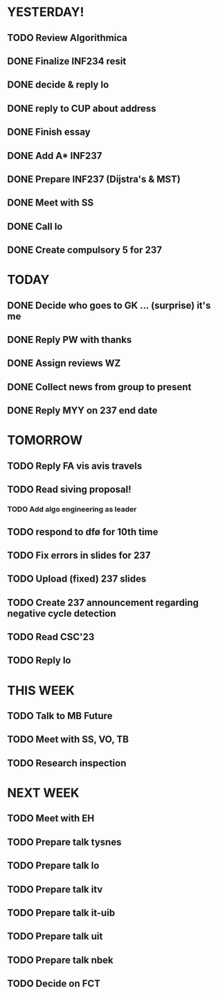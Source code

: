 * YESTERDAY!
** TODO Review Algorithmica
** DONE Finalize INF234 resit
** DONE decide & reply lo
** DONE reply to CUP about address
** DONE Finish essay
** DONE Add A* INF237
** DONE Prepare INF237 (Dijstra's & MST)
** DONE Meet with SS
** DONE Call lo
** DONE Create compulsory 5 for 237
* TODAY
** DONE Decide who goes to GK ... (surprise) it's me
** DONE Reply PW with thanks
** DONE Assign reviews WZ
** DONE Collect news from group to present
** DONE Reply MYY on 237 end date
* TOMORROW
** TODO Reply FA vis avis travels
** TODO Read siving proposal!
*** TODO Add algo engineering as leader
** TODO respond to dfø for 10th time
** TODO Fix errors in slides for 237
** TODO Upload (fixed) 237 slides
** TODO Create 237 announcement regarding negative cycle detection
** TODO Read CSC'23
** TODO Reply lo
* THIS WEEK
** TODO Talk to MB Future
** TODO Meet with SS, VO, TB
** TODO Research inspection
* NEXT WEEK
** TODO Meet with EH
** TODO Prepare talk tysnes
** TODO Prepare talk lo
** TODO Prepare talk itv
** TODO Prepare talk it-uib
** TODO Prepare talk uit
** TODO Prepare talk nbek
** TODO Decide on FCT
